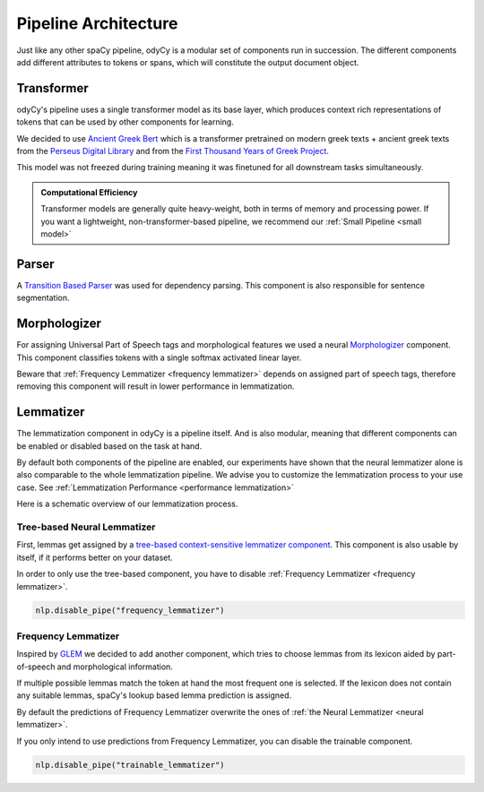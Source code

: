 .. _pipeline architecture:

Pipeline Architecture
=====================

Just like any other spaCy pipeline, odyCy is a modular set of components run in succession.
The different components add different attributes to tokens or spans, which will constitute the output document object.

.. image:: _static/pipeline.svg
   :width: 1000

Transformer
-----------

odyCy's pipeline uses a single transformer model as its base layer, which produces context rich representations of
tokens that can be used by other components for learning.

We decided to use `Ancient Greek Bert <https://github.com/pranaydeeps/Ancient-Greek-BERT>`_
which is a transformer pretrained on modern greek texts + ancient greek texts from the `Perseus Digital Library <https://github.com/PerseusDL/canonical-greekLit>`_
and from the `First Thousand Years of Greek Project <https://github.com/OpenGreekAndLatin/First1KGreek>`_.

This model was not freezed during training meaning it was finetuned for all downstream tasks simultaneously.

.. admonition:: Computational Efficiency
   :class: note

   Transformer models are generally quite heavy-weight, both in terms of memory and processing power.
   If you want a lightweight, non-transformer-based pipeline, we recommend our :ref:`Small Pipeline <small model>`

Parser
------
A `Transition Based Parser <https://spacy.io/api/architectures#TransitionBasedParser>`_ was used
for dependency parsing. This component is also responsible for sentence segmentation.

Morphologizer
-------------

For assigning Universal Part of Speech tags and morphological features
we used a neural `Morphologizer <https://spacy.io/api/morphologizer>`_ component.
This component classifies tokens with a single softmax activated linear layer.

Beware that :ref:`Frequency Lemmatizer <frequency lemmatizer>` depends on assigned part of speech tags,
therefore removing this component will result in lower performance in lemmatization.

.. _architecture lemmatization:

Lemmatizer
----------

The lemmatization component in odyCy is a pipeline itself.
And is also modular, meaning that different components can be enabled or disabled based on the task at hand.

By default both components of the pipeline are enabled, our experiments have shown that
the neural lemmatizer alone is also comparable to the whole lemmatization pipeline.
We advise you to customize the lemmatization process to your use case.
See :ref:`Lemmatization Performance <performance lemmatization>`

Here is a schematic overview of our lemmatization process.

.. image:: _static/lemmatization_pipeline.png
   :width: 1000
   :alt: Lemmatization pipeline

.. _neural lemmatizer:

Tree-based Neural Lemmatizer
~~~~~~~~~~~~~~~~~~~~~~~~~~~~

First, lemmas get assigned by a `tree-based context-sensitive lemmatizer component <https://spacy.io/api/edittreelemmatizer>`_.
This component is also usable by itself, if it performs better on your dataset.

In order to only use the tree-based component, you have to disable :ref:`Frequency Lemmatizer <frequency lemmatizer>`.

.. code:: python

   nlp.disable_pipe("frequency_lemmatizer")

.. _frequency lemmatizer:

Frequency Lemmatizer
~~~~~~~~~~~~~~~~~~~~

Inspired by `GLEM <https://github.com/GreekPerspective/glem>`_ we decided to add another component,
which tries to choose lemmas from its lexicon aided by part-of-speech and morphological information.

If multiple possible lemmas match the token at hand the most frequent one is selected.
If the lexicon does not contain any suitable lemmas, spaCy's lookup based lemma prediction is assigned.

By default the predictions of Frequency Lemmatizer overwrite the ones of :ref:`the Neural Lemmatizer <neural lemmatizer>`.

If you only intend to use predictions from Frequency Lemmatizer, you can disable the trainable component.

.. code:: python

   nlp.disable_pipe("trainable_lemmatizer")

